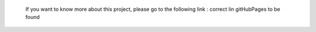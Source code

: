  If you want to know more about this project, please go to the following link : correct lin gitHubPages to be found
